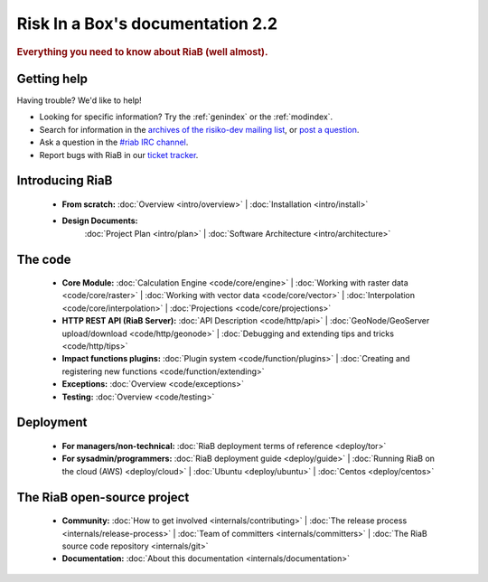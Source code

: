 .. _index:

=============================
Risk In a Box's documentation 2.2
=============================

.. rubric:: Everything you need to know about RiaB (well almost).

Getting help
============

Having trouble? We'd like to help!

* Looking for specific information? Try the :ref:`genindex` or the :ref:`modindex`.

* Search for information in the `archives of the risiko-dev mailing list`_, or
  `post a question`_.

* Ask a question in the `#riab IRC channel`_.

* Report bugs with RiaB in our `ticket tracker`_.

.. _archives of the risiko-dev mailing list: http://groups.google.com/group/risiko-dev/
.. _post a question: http://groups.google.com/group/risiko-dev
.. _#riab IRC channel: irc://irc.freenode.net/riab
.. _ticket tracker: http://github.com/AIFDR/riab/issues

Introducing RiaB
================

    * **From scratch:**
      :doc:`Overview <intro/overview>` |
      :doc:`Installation <intro/install>`

    * **Design Documents:**
       :doc:`Project Plan <intro/plan>` |
       :doc:`Software Architecture <intro/architecture>`


The code
========

    * **Core Module:**
      :doc:`Calculation Engine  <code/core/engine>` |
      :doc:`Working with raster data <code/core/raster>` |
      :doc:`Working with vector data <code/core/vector>` |
      :doc:`Interpolation <code/core/interpolation>` |
      :doc:`Projections <code/core/projections>`

    * **HTTP REST API (RiaB Server):**
      :doc:`API Description <code/http/api>` |
      :doc:`GeoNode/GeoServer upload/download <code/http/geonode>` |
      :doc:`Debugging and extending tips and tricks <code/http/tips>`

    * **Impact functions plugins:**
      :doc:`Plugin system <code/function/plugins>` |
      :doc:`Creating and registering new functions <code/function/extending>`

    * **Exceptions:**
      :doc:`Overview <code/exceptions>`

    * **Testing:**
      :doc:`Overview <code/testing>`


Deployment
==========

    * **For managers/non-technical:**
      :doc:`RiaB deployment terms of reference <deploy/tor>`

    * **For sysadmin/programmers:**
      :doc:`RiaB deployment guide <deploy/guide>` |
      :doc:`Running RiaB on the cloud (AWS) <deploy/cloud>` |
      :doc:`Ubuntu <deploy/ubuntu>` |
      :doc:`Centos <deploy/centos>`


The RiaB open-source project
==============================

    * **Community:**
      :doc:`How to get involved <internals/contributing>` |
      :doc:`The release process <internals/release-process>` |
      :doc:`Team of committers <internals/committers>` |
      :doc:`The RiaB source code repository <internals/git>`

    * **Documentation:**
      :doc:`About this documentation <internals/documentation>`
